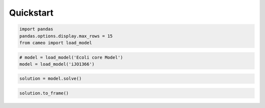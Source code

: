 
Quickstart
==========

.. code:: python

    import pandas
    pandas.options.display.max_rows = 15
    from cameo import load_model

.. code:: python

    # model = load_model('Ecoli core Model')
    model = load_model('iJO1366')

.. code:: python

    solution = model.solve()

.. code:: python

    solution.to_frame()




.. raw:: html

    <div style="max-height:1000px;max-width:1500px;overflow:auto;">
    <table border="1" class="dataframe">
      <thead>
        <tr style="text-align: right;">
          <th></th>
          <th>fluxes</th>
          <th>reduced_costs</th>
        </tr>
      </thead>
      <tbody>
        <tr>
          <th>DM_4CRSOL</th>
          <td> 0.000219</td>
          <td> 0.000000</td>
        </tr>
        <tr>
          <th>DM_5DRIB</th>
          <td> 0.000221</td>
          <td> 0.000000</td>
        </tr>
        <tr>
          <th>DM_AACALD</th>
          <td> 0.000000</td>
          <td> 0.000000</td>
        </tr>
        <tr>
          <th>DM_AMOB</th>
          <td> 0.000002</td>
          <td> 0.000000</td>
        </tr>
        <tr>
          <th>DM_MTHTHF</th>
          <td> 0.000440</td>
          <td> 0.000000</td>
        </tr>
        <tr>
          <th>DM_OXAM</th>
          <td> 0.000000</td>
          <td> 0.000000</td>
        </tr>
        <tr>
          <th>Ec_biomass_iJO1366_WT_53p95M</th>
          <td> 0.000000</td>
          <td>-0.963591</td>
        </tr>
        <tr>
          <th>...</th>
          <td>...</td>
          <td>...</td>
        </tr>
        <tr>
          <th>XYLt2pp</th>
          <td> 0.000000</td>
          <td> 0.000000</td>
        </tr>
        <tr>
          <th>XYLtex</th>
          <td> 0.000000</td>
          <td> 0.000000</td>
        </tr>
        <tr>
          <th>ZN2abcpp</th>
          <td> 0.000000</td>
          <td>-0.004148</td>
        </tr>
        <tr>
          <th>ZN2t3pp</th>
          <td> 0.000000</td>
          <td>-0.001037</td>
        </tr>
        <tr>
          <th>ZN2tpp</th>
          <td> 0.000335</td>
          <td> 0.000000</td>
        </tr>
        <tr>
          <th>ZNabcpp</th>
          <td> 0.000000</td>
          <td>-0.004148</td>
        </tr>
        <tr>
          <th>Zn2tex</th>
          <td> 0.000335</td>
          <td> 0.000000</td>
        </tr>
      </tbody>
    </table>
    <p>2583 rows × 2 columns</p>
    </div>



